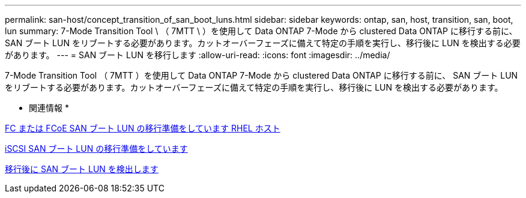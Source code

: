 ---
permalink: san-host/concept_transition_of_san_boot_luns.html 
sidebar: sidebar 
keywords: ontap, san, host, transition, san, boot, lun 
summary: 7-Mode Transition Tool \ （ 7MTT \ ）を使用して Data ONTAP 7-Mode から clustered Data ONTAP に移行する前に、 SAN ブート LUN をリブートする必要があります。カットオーバーフェーズに備えて特定の手順を実行し、移行後に LUN を検出する必要があります。 
---
= SAN ブート LUN を移行します
:allow-uri-read: 
:icons: font
:imagesdir: ../media/


[role="lead"]
7-Mode Transition Tool （ 7MTT ）を使用して Data ONTAP 7-Mode から clustered Data ONTAP に移行する前に、 SAN ブート LUN をリブートする必要があります。カットオーバーフェーズに備えて特定の手順を実行し、移行後に LUN を検出する必要があります。

* 関連情報 *

xref:task_preparing_for_transition_of_fc_or_fcoe_san_boot_luns.adoc[FC または FCoE SAN ブート LUN の移行準備をしています RHEL ホスト]

xref:task_preparing_for_transition_of_iscsi_san_boot_luns.adoc[iSCSI SAN ブート LUN の移行準備をしています]

xref:task_discovering_san_boot_luns_after_transition.adoc[移行後に SAN ブート LUN を検出します]
